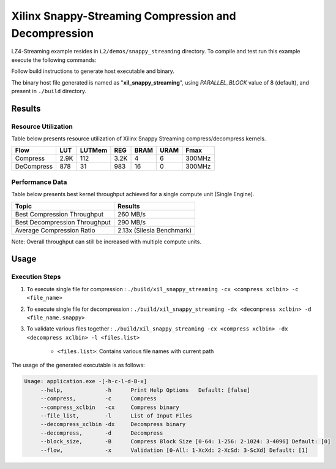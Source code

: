 =====================================================
Xilinx Snappy-Streaming Compression and Decompression
=====================================================

LZ4-Streaming example resides in ``L2/demos/snappy_streaming`` directory. To compile and test run this example execute the following commands:

Follow build instructions to generate host executable and binary.

The binary host file generated is named as "**xil_snappy_streaming**", using `PARALLEL_BLOCK` value of 8 (default), and present in ``./build`` directory.

Results
-------

Resource Utilization 
~~~~~~~~~~~~~~~~~~~~~

Table below presents resource utilization of Xilinx Snappy Streaming 
compress/decompress kernels. 

========== ===== ====== ==== ===== ===== ======
Flow       LUT   LUTMem REG  BRAM  URAM  Fmax
========== ===== ====== ==== ===== ===== ======
Compress   2.9K  112    3.2K 4     6     300MHz
---------- ----- ------ ---- ----- ----- ------
DeCompress 878   31     983  16    0     300MHz
========== ===== ====== ==== ===== ===== ======

Performance Data
~~~~~~~~~~~~~~~~

Table below presents best kernel throughput achieved for a single compute
unit (Single Engine). 

============================= =========================
Topic                         Results
============================= =========================
Best Compression Throughput   260 MB/s
Best Decompression Throughput 290 MB/s
Average Compression Ratio     2.13x (Silesia Benchmark)
============================= =========================

Note: Overall throughput can still be increased with multiple compute units.

Usage
-----

Execution Steps
~~~~~~~~~~~~~~~

1. To execute single file for compression 	: ``./build/xil_snappy_streaming -cx <compress xclbin> -c <file_name>``

2. To execute single file for decompression	: ``./build/xil_snappy_streaming -dx <decompress xclbin> -d <file_name.snappy>``

3. To validate various files together		: ``./build/xil_snappy_streaming -cx <compress xclbin> -dx <decompress xclbin> -l <files.list>``
	
	- ``<files.list>``: Contains various file names with current path

The usage of the generated executable is as follows:

.. code-block:: bash
   
   Usage: application.exe -[-h-c-l-d-B-x]
        --help,             -h      Print Help Options   Default: [false]
        --compress,         -c      Compress
    	--compress_xclbin   -cx     Compress binary
        --file_list,        -l      List of Input Files
    	--decompress_xclbin -dx     Decompress binary
        --decompress,       -d      Decompress
        --block_size,       -B      Compress Block Size [0-64: 1-256: 2-1024: 3-4096] Default: [0]
        --flow,             -x      Validation [0-All: 1-XcXd: 2-XcSd: 3-ScXd] Default: [1]
